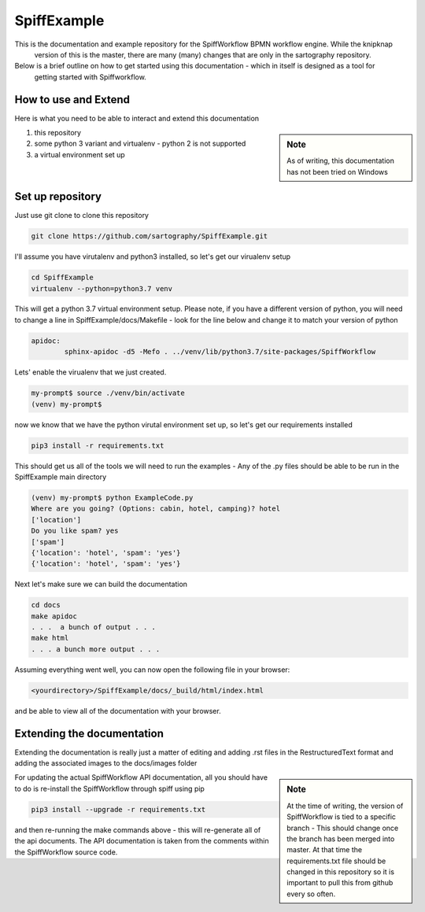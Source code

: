 SpiffExample
==============
This is the documentation and example repository for the SpiffWorkflow BPMN workflow engine. While the knipknap
 version of this is the master, there are many (many) changes that are only in the sartography repository. 
 
Below is a brief outline on how to get started using this documentation - which in itself is designed as a tool for
 getting started with Spiffworkflow. 
 
How to use and Extend
-----------------------

Here is what you need to be able to interact and extend this documentation

.. sidebar:: Note

   As of writing, this documentation has not been tried on Windows

1) this repository
2) some python 3 variant and virtualenv - python 2 is not supported
3) a virtual environment set up

Set up repository
------------------

Just use git clone to clone this repository

.. code:: bash

   git clone https://github.com/sartography/SpiffExample.git

I'll assume you have virutalenv and python3 installed, so let's get our virualenv setup

.. code:: bash

    cd SpiffExample
    virtualenv --python=python3.7 venv

This will get a python 3.7 virtual environment setup. Please note, if you have a different version of python, you
will need to change a line in SpiffExample/docs/Makefile - look for the line below and change it to match your
version of python

.. code::

   apidoc:
	   sphinx-apidoc -d5 -Mefo . ../venv/lib/python3.7/site-packages/SpiffWorkflow

Lets' enable the virualenv that we just created.

.. code:: bash

    my-prompt$ source ./venv/bin/activate
    (venv) my-prompt$

now we know that we have the python virutal environment set up, so let's get our requirements installed

.. code:: bash

    pip3 install -r requirements.txt

This should get us all of the tools we will need to run the examples - Any of the .py files should be able to be run
in the SpiffExample main directory

.. code:: bash

    (venv) my-prompt$ python ExampleCode.py
    Where are you going? (Options: cabin, hotel, camping)? hotel
    ['location']
    Do you like spam? yes
    ['spam']
    {'location': 'hotel', 'spam': 'yes'}
    {'location': 'hotel', 'spam': 'yes'}

Next let's make sure we can build the documentation

.. code:: bash

   cd docs
   make apidoc
   . . .  a bunch of output . . .
   make html
   . . . a bunch more output . . .

Assuming everything went well, you can now open the following file in your browser:

.. code::

    <yourdirectory>/SpiffExample/docs/_build/html/index.html

and be able to view all of the documentation with your browser.

Extending the documentation
---------------------------

Extending the documentation is really just a matter of editing and adding .rst files in the RestructuredText format
and adding the associated images to the docs/images folder

.. sidebar:: Note

   At the time of writing, the version of SpiffWorkflow is tied to a specific branch - This should change once the
   branch has been merged into master. At that time the requirements.txt file should be changed in this repository
   so it is important to pull this from github every so often.


For updating the actual SpiffWorkflow API documentation, all you should have to do is re-install the SpiffWorkflow
through spiff using pip

.. code:: bash

    pip3 install --upgrade -r requirements.txt

and then re-running the make commands above - this will re-generate all of the api documents. The API documentation
is taken from the comments within the SpiffWorkflow source code.

